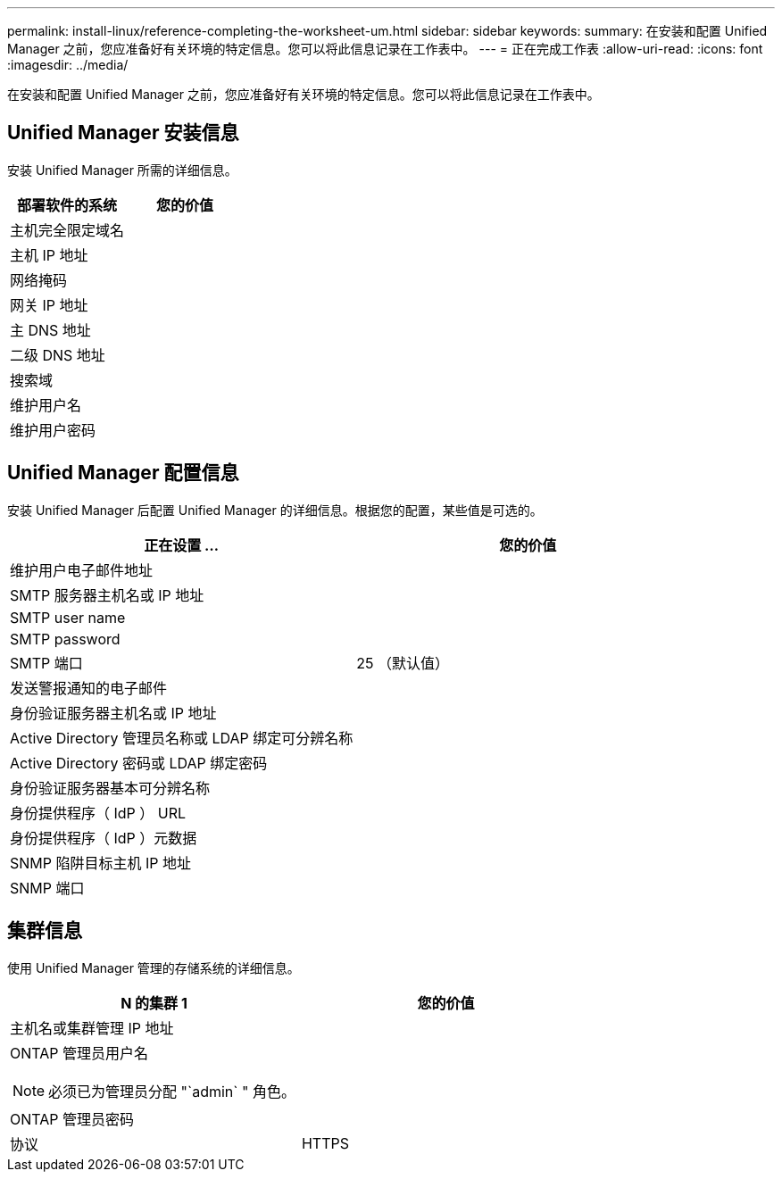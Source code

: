 ---
permalink: install-linux/reference-completing-the-worksheet-um.html 
sidebar: sidebar 
keywords:  
summary: 在安装和配置 Unified Manager 之前，您应准备好有关环境的特定信息。您可以将此信息记录在工作表中。 
---
= 正在完成工作表
:allow-uri-read: 
:icons: font
:imagesdir: ../media/


[role="lead"]
在安装和配置 Unified Manager 之前，您应准备好有关环境的特定信息。您可以将此信息记录在工作表中。



== Unified Manager 安装信息

安装 Unified Manager 所需的详细信息。

|===
| 部署软件的系统 | 您的价值 


 a| 
主机完全限定域名
 a| 



 a| 
主机 IP 地址
 a| 



 a| 
网络掩码
 a| 



 a| 
网关 IP 地址
 a| 



 a| 
主 DNS 地址
 a| 



 a| 
二级 DNS 地址
 a| 



 a| 
搜索域
 a| 



 a| 
维护用户名
 a| 



 a| 
维护用户密码
 a| 

|===


== Unified Manager 配置信息

安装 Unified Manager 后配置 Unified Manager 的详细信息。根据您的配置，某些值是可选的。

|===
| 正在设置 ... | 您的价值 


 a| 
维护用户电子邮件地址
 a| 



 a| 
SMTP 服务器主机名或 IP 地址
 a| 



 a| 
SMTP user name
 a| 



 a| 
SMTP password
 a| 



 a| 
SMTP 端口
 a| 
25 （默认值）



 a| 
发送警报通知的电子邮件
 a| 



 a| 
身份验证服务器主机名或 IP 地址
 a| 



 a| 
Active Directory 管理员名称或 LDAP 绑定可分辨名称
 a| 



 a| 
Active Directory 密码或 LDAP 绑定密码
 a| 



 a| 
身份验证服务器基本可分辨名称
 a| 



 a| 
身份提供程序（ IdP ） URL
 a| 



 a| 
身份提供程序（ IdP ）元数据
 a| 



 a| 
SNMP 陷阱目标主机 IP 地址
 a| 



 a| 
SNMP 端口
 a| 

|===


== 集群信息

使用 Unified Manager 管理的存储系统的详细信息。

|===
| N 的集群 1 | 您的价值 


 a| 
主机名或集群管理 IP 地址
 a| 



 a| 
ONTAP 管理员用户名

[NOTE]
====
必须已为管理员分配 "`admin` " 角色。

==== a| 



 a| 
ONTAP 管理员密码
 a| 



 a| 
协议
 a| 
HTTPS

|===
